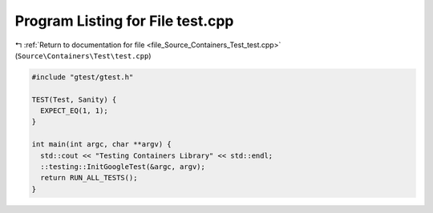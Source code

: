 
.. _program_listing_file_Source_Containers_Test_test.cpp:

Program Listing for File test.cpp
=================================

|exhale_lsh| :ref:`Return to documentation for file <file_Source_Containers_Test_test.cpp>` (``Source\Containers\Test\test.cpp``)

.. |exhale_lsh| unicode:: U+021B0 .. UPWARDS ARROW WITH TIP LEFTWARDS

.. code-block:: cpp

   #include "gtest/gtest.h"
   
   TEST(Test, Sanity) {
     EXPECT_EQ(1, 1);
   }
   
   int main(int argc, char **argv) {
     std::cout << "Testing Containers Library" << std::endl;
     ::testing::InitGoogleTest(&argc, argv);
     return RUN_ALL_TESTS();
   }
